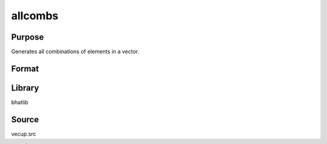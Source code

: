allcombs
==============================================
Purpose
----------------
Generates all combinations of elements in a vector.

Format
----------------
.. function:: { numb, combindx, comb } = allcombs(x)

    :param x: Vector of elements.
    :type x: vector

    :return numb: Vector indicating the size of each combination.
    :rtype numb: vector

    :return combindx: Matrix of indices for each combination.
    :rtype combindx: matrix

    :return comb: Matrix containing each combination.
    :rtype comb: matrix

Library
-------
bhatlib

Source
------
vecup.src